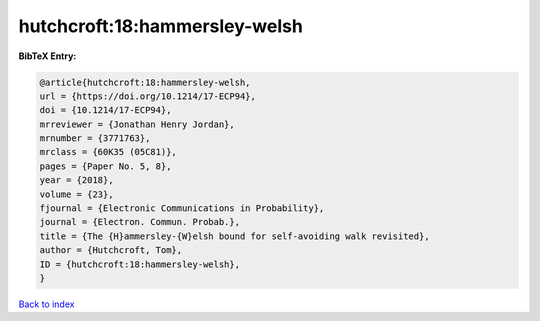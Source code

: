 hutchcroft:18:hammersley-welsh
==============================

.. :cite:t:`hutchcroft:18:hammersley-welsh`

.. bibliography:: ../../All.bib

**BibTeX Entry:**

.. code-block:: bibtex

   @article{hutchcroft:18:hammersley-welsh,
   url = {https://doi.org/10.1214/17-ECP94},
   doi = {10.1214/17-ECP94},
   mrreviewer = {Jonathan Henry Jordan},
   mrnumber = {3771763},
   mrclass = {60K35 (05C81)},
   pages = {Paper No. 5, 8},
   year = {2018},
   volume = {23},
   fjournal = {Electronic Communications in Probability},
   journal = {Electron. Commun. Probab.},
   title = {The {H}ammersley-{W}elsh bound for self-avoiding walk revisited},
   author = {Hutchcroft, Tom},
   ID = {hutchcroft:18:hammersley-welsh},
   }

`Back to index <../index>`_
